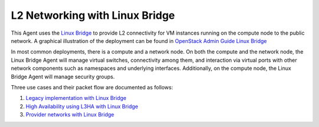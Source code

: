 ===============================
L2 Networking with Linux Bridge
===============================

This Agent uses the `Linux Bridge
<http://www.linuxfoundation.org/collaborate/workgroups/networking/bridge>`_ to
provide L2 connectivity for VM instances running on the compute node to the
public network.  A graphical illustration of the deployment can be found in
`OpenStack Admin Guide Linux Bridge
<http://docs.openstack.org/admin-guide-cloud/content/under_the_hood_linuxbridge.html>`_

In most common deployments, there is a compute and a network node. On both the
compute and the network node, the Linux Bridge Agent will manage virtual
switches, connectivity among them, and interaction via virtual ports with other
network components such as namespaces and underlying interfaces. Additionally,
on the compute node, the Linux Bridge Agent will manage security groups.

Three use cases and their packet flow are documented as follows:

1. `Legacy implementation with Linux Bridge
   <http://docs.openstack.org/networking-guide/deploy_scenario1b.html>`_

2. `High Availability using L3HA with Linux Bridge
   <http://docs.openstack.org/networking-guide/deploy_scenario3b.html>`_

3. `Provider networks with Linux Bridge
   <http://docs.openstack.org/networking-guide/deploy_scenario4b.html>`_
